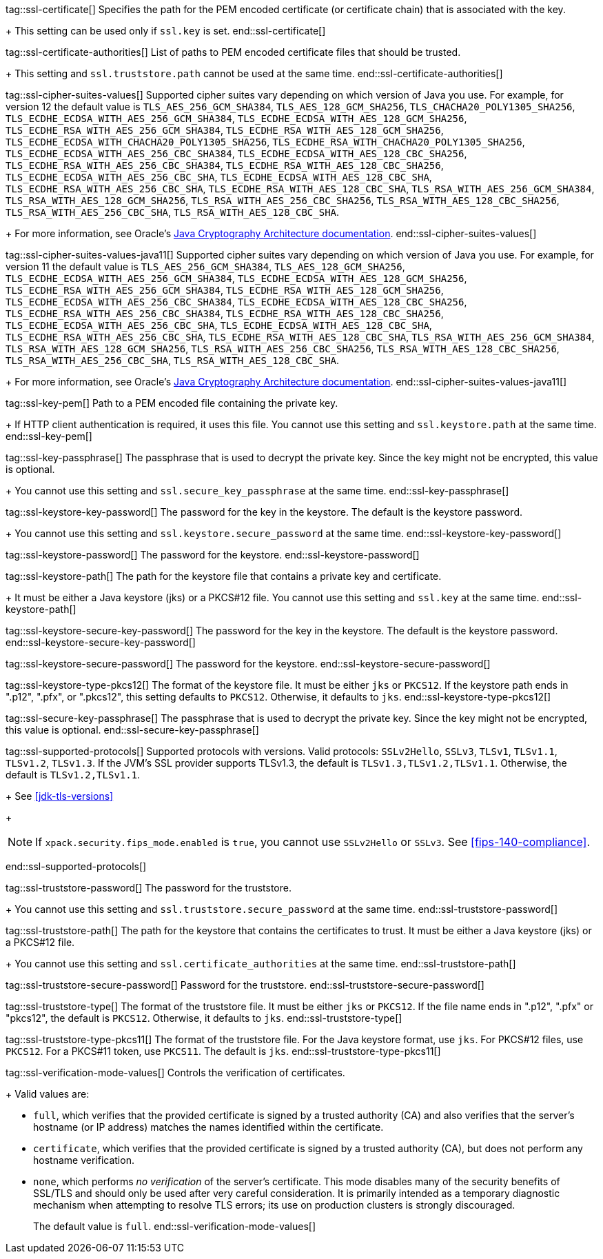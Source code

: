 tag::ssl-certificate[]
Specifies the path for the PEM encoded certificate (or certificate chain) that is
associated with the key.
+
This setting can be used only if `ssl.key` is set.
end::ssl-certificate[]

tag::ssl-certificate-authorities[]
List of paths to PEM encoded certificate files that should be trusted.
+
This setting and `ssl.truststore.path` cannot be used at the same time.
end::ssl-certificate-authorities[]

tag::ssl-cipher-suites-values[]
Supported cipher suites vary depending on which version of Java you use. For
example, for version 12 the default value is `TLS_AES_256_GCM_SHA384`,
`TLS_AES_128_GCM_SHA256`, `TLS_CHACHA20_POLY1305_SHA256`,
`TLS_ECDHE_ECDSA_WITH_AES_256_GCM_SHA384`, `TLS_ECDHE_ECDSA_WITH_AES_128_GCM_SHA256`,
`TLS_ECDHE_RSA_WITH_AES_256_GCM_SHA384`, `TLS_ECDHE_RSA_WITH_AES_128_GCM_SHA256`,
`TLS_ECDHE_ECDSA_WITH_CHACHA20_POLY1305_SHA256`, `TLS_ECDHE_RSA_WITH_CHACHA20_POLY1305_SHA256`,
`TLS_ECDHE_ECDSA_WITH_AES_256_CBC_SHA384`, `TLS_ECDHE_ECDSA_WITH_AES_128_CBC_SHA256`,
`TLS_ECDHE_RSA_WITH_AES_256_CBC_SHA384`, `TLS_ECDHE_RSA_WITH_AES_128_CBC_SHA256`,
`TLS_ECDHE_ECDSA_WITH_AES_256_CBC_SHA`, `TLS_ECDHE_ECDSA_WITH_AES_128_CBC_SHA`,
`TLS_ECDHE_RSA_WITH_AES_256_CBC_SHA`, `TLS_ECDHE_RSA_WITH_AES_128_CBC_SHA`,
`TLS_RSA_WITH_AES_256_GCM_SHA384`, `TLS_RSA_WITH_AES_128_GCM_SHA256`,
`TLS_RSA_WITH_AES_256_CBC_SHA256`, `TLS_RSA_WITH_AES_128_CBC_SHA256`,
`TLS_RSA_WITH_AES_256_CBC_SHA`, `TLS_RSA_WITH_AES_128_CBC_SHA`.
+
For more information, see Oracle's
https://docs.oracle.com/en/java/javase/11/security/oracle-providers.html#GUID-7093246A-31A3-4304-AC5F-5FB6400405E2[Java Cryptography Architecture documentation].
end::ssl-cipher-suites-values[]

tag::ssl-cipher-suites-values-java11[]
Supported cipher suites vary depending on which version of Java you use. For
example, for version 11 the default value is `TLS_AES_256_GCM_SHA384`,
`TLS_AES_128_GCM_SHA256`, `TLS_ECDHE_ECDSA_WITH_AES_256_GCM_SHA384`,
`TLS_ECDHE_ECDSA_WITH_AES_128_GCM_SHA256`, `TLS_ECDHE_RSA_WITH_AES_256_GCM_SHA384`,
`TLS_ECDHE_RSA_WITH_AES_128_GCM_SHA256`, `TLS_ECDHE_ECDSA_WITH_AES_256_CBC_SHA384`,
`TLS_ECDHE_ECDSA_WITH_AES_128_CBC_SHA256`, `TLS_ECDHE_RSA_WITH_AES_256_CBC_SHA384`,
`TLS_ECDHE_RSA_WITH_AES_128_CBC_SHA256`, `TLS_ECDHE_ECDSA_WITH_AES_256_CBC_SHA`,
`TLS_ECDHE_ECDSA_WITH_AES_128_CBC_SHA`, `TLS_ECDHE_RSA_WITH_AES_256_CBC_SHA`,
`TLS_ECDHE_RSA_WITH_AES_128_CBC_SHA`, `TLS_RSA_WITH_AES_256_GCM_SHA384`,
`TLS_RSA_WITH_AES_128_GCM_SHA256`, `TLS_RSA_WITH_AES_256_CBC_SHA256`,
`TLS_RSA_WITH_AES_128_CBC_SHA256`, `TLS_RSA_WITH_AES_256_CBC_SHA`,
`TLS_RSA_WITH_AES_128_CBC_SHA`.
+
For more information, see Oracle's
https://docs.oracle.com/en/java/javase/11/security/oracle-providers.html#GUID-7093246A-31A3-4304-AC5F-5FB6400405E2[Java Cryptography Architecture documentation].
end::ssl-cipher-suites-values-java11[]

tag::ssl-key-pem[]
Path to a PEM encoded file containing the private key.
+
If HTTP client authentication is required, it uses this file. You cannot use
this setting and `ssl.keystore.path` at the same time.
end::ssl-key-pem[]

tag::ssl-key-passphrase[]
The passphrase that is used to decrypt the private key. Since the key might not
be encrypted, this value is optional.
+
You cannot use this setting and `ssl.secure_key_passphrase` at the same time.
end::ssl-key-passphrase[]

tag::ssl-keystore-key-password[]
The password for the key in the keystore. The default is the keystore password.
+
You cannot use this setting and `ssl.keystore.secure_password` at the same time.
//TBD: You cannot use this setting and `ssl.keystore.secure_key_password` at the same time.
end::ssl-keystore-key-password[]

tag::ssl-keystore-password[]
The password for the keystore.
//TBD: You cannot use this setting and `ssl.keystore.secure_password` at the same time.
end::ssl-keystore-password[]

tag::ssl-keystore-path[]
The path for the keystore file that contains a private key and certificate.
+
It must be either a Java keystore (jks) or a PKCS#12 file. You cannot use this
setting and `ssl.key` at the same time.
//TBD: It must be either a Java keystore (jks) or a PKCS#12 file.
//TBD: You cannot use this setting and `ssl.key` at the same time.
end::ssl-keystore-path[]

tag::ssl-keystore-secure-key-password[]
The password for the key in the keystore. The default is the keystore password.
//TBD: You cannot use this setting and `ssl.keystore.key_password` at the same time.
end::ssl-keystore-secure-key-password[]

tag::ssl-keystore-secure-password[]
The password for the keystore.
//TBD: You cannot use this setting and `ssl.keystore.password` at the same time.
end::ssl-keystore-secure-password[]

tag::ssl-keystore-type-pkcs12[]
The format of the keystore file. It must be either `jks` or `PKCS12`. If the
keystore path ends in ".p12", ".pfx", or ".pkcs12", this setting defaults
to `PKCS12`. Otherwise, it defaults to `jks`.
end::ssl-keystore-type-pkcs12[]

tag::ssl-secure-key-passphrase[]
The passphrase that is used to decrypt the private key. Since the key might not
be encrypted, this value is optional.
//TBD: You cannot use this setting and `ssl.key_passphrase` at the same time.
end::ssl-secure-key-passphrase[]

tag::ssl-supported-protocols[]
Supported protocols with versions. Valid protocols: `SSLv2Hello`,
`SSLv3`, `TLSv1`, `TLSv1.1`, `TLSv1.2`, `TLSv1.3`. If the JVM's SSL provider supports TLSv1.3,
the default is `TLSv1.3,TLSv1.2,TLSv1.1`. Otherwise, the default is
`TLSv1.2,TLSv1.1`.
+
See <<jdk-tls-versions>>
+
--
NOTE: If `xpack.security.fips_mode.enabled` is `true`, you cannot use `SSLv2Hello`
or `SSLv3`. See <<fips-140-compliance>>.

--
end::ssl-supported-protocols[]

tag::ssl-truststore-password[]
The password for the truststore.
+
You cannot use this setting and `ssl.truststore.secure_password` at the same
time.
//TBD: You cannot use this setting and `ssl.truststore.secure_password` at the same time.
end::ssl-truststore-password[]

tag::ssl-truststore-path[]
The path for the keystore that contains the certificates to trust. It must be
either a Java keystore (jks) or a PKCS#12 file.
+
You cannot use this setting and `ssl.certificate_authorities` at the same time.
//TBD: You cannot use this setting and `ssl.certificate_authorities` at the same time.
end::ssl-truststore-path[]

tag::ssl-truststore-secure-password[]
Password for the truststore.
//TBD: You cannot use this setting and `ssl.truststore.password` at the same time.
end::ssl-truststore-secure-password[]

tag::ssl-truststore-type[]
The format of the truststore file. It must be either `jks` or `PKCS12`. If the
file name ends in ".p12", ".pfx" or "pkcs12", the default is `PKCS12`.
Otherwise, it defaults to `jks`.
end::ssl-truststore-type[]

tag::ssl-truststore-type-pkcs11[]
The format of the truststore file. For the Java keystore format, use `jks`. For
PKCS#12 files, use `PKCS12`. For a PKCS#11 token, use `PKCS11`. The default is
`jks`.
end::ssl-truststore-type-pkcs11[]

tag::ssl-verification-mode-values[]
Controls the verification of certificates.
+
Valid values are:

 * `full`, which verifies that the provided certificate is signed by a trusted
authority (CA) and also verifies that the server's hostname (or IP address)
matches the names identified within the certificate.
 * `certificate`, which verifies that the provided certificate is signed by a
trusted authority (CA), but does not perform any hostname verification.
 * `none`, which performs _no verification_ of the server's certificate. This
mode disables many of the security benefits of SSL/TLS and should only be used
after very careful consideration. It is primarily intended as a temporary
diagnostic mechanism when attempting to resolve TLS errors; its use on
production clusters is strongly discouraged.
+
The default value is `full`.
end::ssl-verification-mode-values[]
